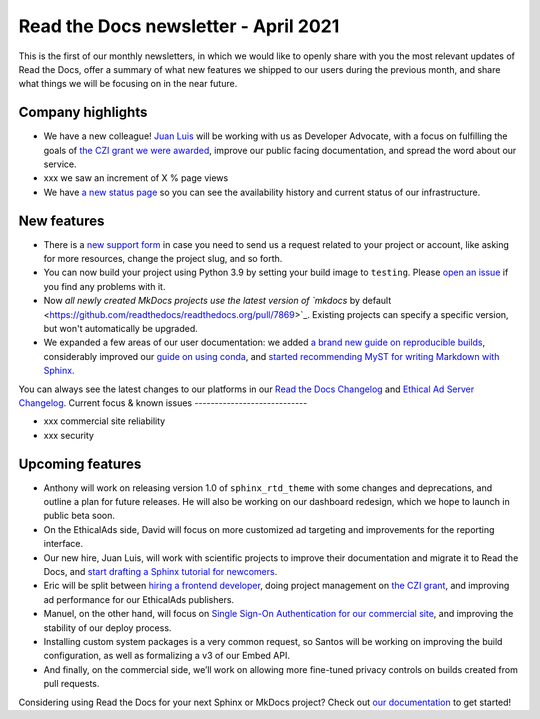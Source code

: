 .. post:: April 5, 2021
   :tags: newsletter
   :author: Juan Luis
   :location: MAD

.. meta::
   :description lang=en:
      Company updates and new features from last month,
      current focus, and upcoming features from April.

Read the Docs newsletter - April 2021
=====================================

This is the first of our monthly newsletters, in which we would like to
openly share with you the most relevant updates of Read the Docs,
offer a summary of what new features we shipped to our users
during the previous month,
and share what things we will be focusing on in the near future.

Company highlights
------------------

-  We have a new colleague! `Juan Luis <https://blog.readthedocs.com/archive/author/juan-luis-cano-rodriguez/>`_
   will be working with us as Developer Advocate, with a focus on fulfilling
   the goals of `the CZI grant we were
   awarded <https://blog.readthedocs.com/czi-grant-announcement/>`_,
   improve our public facing documentation,
   and spread the word about our service.
-  xxx we saw an increment of X % page views
-  We have `a new status page <http://status.readthedocs.com/>`__ so you
   can see the availability history and current status of our infrastructure.

New features
------------

-  There is a `new support form <https://docs.readthedocs.io/en/latest/support.html>`__
   in case you need to send us a request related to your project or
   account, like asking for more resources, change the project slug, and
   so forth.
-  You can now build your project using Python 3.9 by setting your build
   image to ``testing``. Please `open an
   issue <https://github.com/readthedocs/readthedocs.org/issues/new>`__
   if you find any problems with it.
-  Now `all newly created MkDocs projects use the latest version of `mkdocs` by
   default <https://github.com/readthedocs/readthedocs.org/pull/7869>`_. Existing projects can specify a specific version, but won't automatically be upgraded.
-  We expanded a few areas of our user documentation: we added `a brand
   new guide on reproducible
   builds <https://docs.readthedocs.io/en/stable/guides/reproducible-builds.html>`__,
   considerably improved our `guide on using
   conda <https://docs.readthedocs.io/en/stable/guides/conda.html>`__,
   and `started recommending MyST for writing Markdown with
   Sphinx <https://docs.readthedocs.io/en/stable/intro/getting-started-with-sphinx.html#using-markdown-with-sphinx>`__.

You can always see the latest changes to our platforms in our `Read the Docs Changelog <https://docs.readthedocs.io/page/changelog.html>`_ and `Ethical Ad Server Changelog <https://ethical-ad-server.readthedocs.io/page/developer/changelog.html>`_.
Current focus & known issues
----------------------------

-  xxx commercial site reliability
-  xxx security

Upcoming features
-----------------

-  Anthony will work on releasing version 1.0 of ``sphinx_rtd_theme``
   with some changes and deprecations, and outline a plan for future
   releases. He will also be working on our dashboard redesign, which we hope to launch in public beta soon. 
-  On the EthicalAds side, David will focus on more customized ad
   targeting and improvements for the reporting interface.
-  Our new hire, Juan Luis, will work with scientific projects to
   improve their documentation and migrate it to Read the Docs, and
   `start drafting a Sphinx tutorial for
   newcomers <https://github.com/orgs/readthedocs/projects/93>`_.
-  Eric will be split between `hiring a frontend
   developer <https://blog.readthedocs.com/job-frontend/>`_,
   doing project management on `the CZI grant <https://blog.readthedocs.com/czi-grant-announcement/>`_,
   and improving ad performance for our EthicalAds publishers.
-  Manuel, on the other hand, will focus on `Single Sign-On
   Authentication for our commercial
   site <https://docs.readthedocs.io/en/stable/commercial/single-sign-on.html>`_,
   and improving the stability of our deploy process.
-  Installing custom system packages is a very common request, so
   Santos will be working on improving the build configuration, as
   well as formalizing a v3 of our Embed API.
-  And finally, on the commercial side, we’ll work on allowing more
   fine-tuned privacy controls on builds created from pull requests.

Considering using Read the Docs for your next Sphinx or MkDocs project?
Check out `our documentation <https://docs.readthedocs.io/>`_ to get started!
